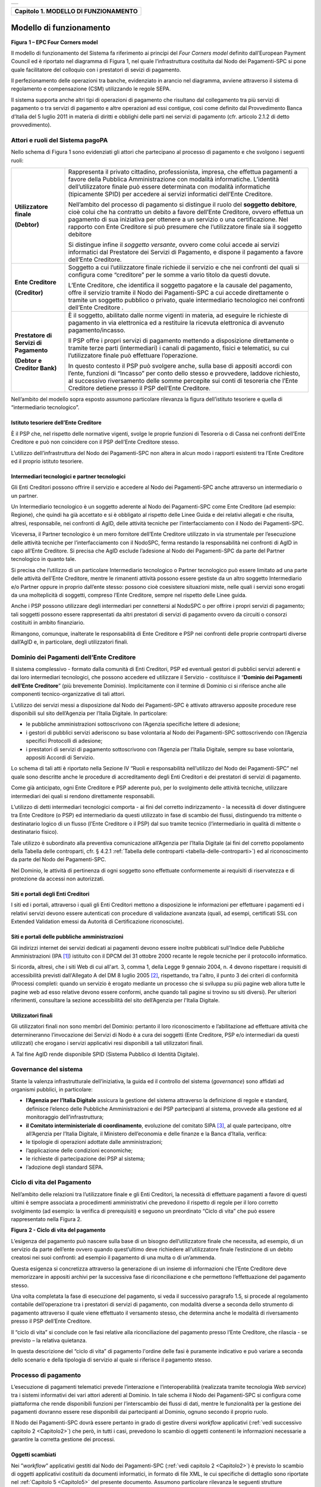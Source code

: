 +-----------------------------------------------------------------------+
| |AGID_logo_carta_intestata-02.png|                                    |
+-----------------------------------------------------------------------+

.. _Capitolo1:

+------------------------------------------+
| **Capitolo 1. MODELLO DI FUNZIONAMENTO** |
+------------------------------------------+

.. _Modello-di-funzionamento:

Modello di funzionamento
========================

|image1|

**Figura** **1 – EPC Four Corners model**

Il modello di funzionamento del Sistema fa riferimento ai principi del
*Four Corners* *model* definito dall’European Payment Council ed è
riportato nel diagramma di Figura 1, nel quale l’infrastruttura
costituita dal Nodo dei Pagamenti-SPC si pone quale facilitatore del
colloquio con i prestatori di sevizi di pagamento.

Il perfezionamento delle operazioni tra banche, evidenziato in arancio
nel diagramma, avviene attraverso il sistema di regolamento e
compensazione (CSM) utilizzando le regole SEPA.

Il sistema supporta anche altri tipi di operazioni di pagamento che
risultano dal collegamento tra più servizi di pagamento o tra servizi di
pagamento e altre operazioni ad essi contigue, così come definito dal
Provvedimento Banca d’Italia del 5 luglio 2011 in materia di diritti e
obblighi delle parti nei servizi di pagamento (cfr. articolo 2.1.2 di
detto provvedimento).

.. _Attori-e-ruoli-del-Sistema-pagoPA:

Attori e ruoli del Sistema pagoPA
---------------------------------


Nello schema di Figura 1 sono evidenziati gli attori che partecipano al
processo di pagamento e che svolgono i seguenti ruoli:

+-----------------------------------+-----------------------------------+
| **Utilizzatore finale**           | Rappresenta il privato cittadino, |
|                                   | professionista, impresa, che      |
| **(Debtor)**                      | effettua pagamenti a favore della |
|                                   | Pubblica Amministrazione con      |
|                                   | modalità informatiche. L’identità |
|                                   | dell’utilizzatore finale può      |
|                                   | essere determinata con modalità   |
|                                   | informatiche (tipicamente SPID)   |
|                                   | per accedere ai servizi           |
|                                   | informatici dell’Ente Creditore.  |
|                                   |                                   |
|                                   | Nell’ambito del processo di       |
|                                   | pagamento si distingue il ruolo   |
|                                   | del **soggetto debitore**, cioè   |
|                                   | colui che ha contratto un debito  |
|                                   | a favore dell’Ente Creditore,     |
|                                   | ovvero effettua un pagamento di   |
|                                   | sua iniziativa per ottenere a un  |
|                                   | servizio o una certificazione.    |
|                                   | Nel rapporto con Ente Creditore   |
|                                   | si può presumere che              |
|                                   | l’utilizzatore finale sia il      |
|                                   | soggetto debitore                 |
|                                   |                                   |
|                                   | Si distingue infine il *soggetto* |
|                                   | *versante*, ovvero come colui     |
|                                   | accede ai servizi informatici dal |
|                                   | Prestatore dei Servizi di         |
|                                   | Pagamento, e dispone il pagamento |
|                                   | a favore dell’Ente Creditore.     |
+-----------------------------------+-----------------------------------+
| **Ente Creditore**                | Soggetto a cui l’utilizzatore     |
|                                   | finale richiede il servizio e che |
| **(Creditor)**                    | nei confronti del quali si        |
|                                   | configura come “creditore” per le |
|                                   | somme a vario titolo da questi    |
|                                   | dovute.                           |
|                                   |                                   |
|                                   | L’Ente Creditore, che identifica  |
|                                   | il soggetto pagatore e la causale |
|                                   | del pagamento, offre il servizio  |
|                                   | tramite il Nodo dei Pagamenti-SPC |
|                                   | a cui accede direttamente o       |
|                                   | tramite un soggetto pubblico o    |
|                                   | privato, quale intermediario      |
|                                   | tecnologico nei confronti         |
|                                   | dell’Ente Creditore .             |
+-----------------------------------+-----------------------------------+
| **Prestatore di Servizi di**      | È il soggetto, abilitato dalle    |
| **Pagamento**                     | norme vigenti in materia, ad      |
|                                   | eseguire le richieste di          |
| **(Debtor e Creditor Bank)**      | pagamento in via elettronica ed a |
|                                   | restituire la ricevuta            |
|                                   | elettronica di avvenuto           |
|                                   | pagamento/incasso.                |
|                                   |                                   |
|                                   | Il PSP offre i propri servizi di  |
|                                   | pagamento mettendo a disposizione |
|                                   | direttamente o tramite terze      |
|                                   | parti (intermediari) i canali di  |
|                                   | pagamento, fisici e telematici,   |
|                                   | su cui l’utilizzatore finale può  |
|                                   | effettuare l’operazione.          |
|                                   |                                   |
|                                   | In questo contesto il PSP può     |
|                                   | svolgere anche, sulla base di     |
|                                   | appositi accordi con l’ente,      |
|                                   | funzioni di “Incasso” per conto   |
|                                   | dello stesso e provvedere,        |
|                                   | laddove richiesto, al successivo  |
|                                   | riversamento delle somme          |
|                                   | percepite sui conti di tesoreria  |
|                                   | che l’Ente Creditore detiene      |
|                                   | presso il PSP dell’Ente           |
|                                   | Creditore.                        |
+-----------------------------------+-----------------------------------+

Nell’ambito del modello sopra esposto assumono particolare rilevanza la
figura dell’istituto tesoriere e quella di “intermediario tecnologico”.

.. _Istituto-tesoriere:

Istituto tesoriere dell’Ente Creditore
~~~~~~~~~~~~~~~~~~~~~~~~~~~~~~~~~~~~~~

È il PSP che, nel rispetto delle normative vigenti, svolge le proprie
funzioni di Tesoreria o di Cassa nei confronti dell’Ente Creditore e può
non coincidere con il PSP dell’Ente Creditore stesso.

L’utilizzo dell’infrastruttura del Nodo dei Pagamenti-SPC non altera in
alcun modo i rapporti esistenti tra l’Ente Creditore ed il proprio
istituto tesoriere.

.. _Intermediari-tecnologici-e-partner-tecnologici:

Intermediari tecnologici e partner tecnologici
~~~~~~~~~~~~~~~~~~~~~~~~~~~~~~~~~~~~~~~~~~~~~~


Gli Enti Creditori possono offrire il servizio e accedere al Nodo dei
Pagamenti-SPC anche attraverso un intermediario o un partner.

Un Intermediario tecnologico è un soggetto aderente al Nodo dei
Pagamenti-SPC come Ente Creditore (ad esempio: Regione), che quindi ha
già accettato e si è obbligato al rispetto delle Linee Guida e dei
relativi allegati e che risulta, altresì, responsabile, nei confronti di
AgID, delle attività tecniche per l’interfacciamento con il Nodo dei
Pagamenti-SPC.

Viceversa, il Partner tecnologico è un mero fornitore dell’Ente
Creditore utilizzato in via strumentale per l’esecuzione delle attività
tecniche per l’interfacciamento con il NodoSPC, ferma restando la
responsabilità nei confronti di AgID in capo all’Ente Creditore. Si
precisa che AgID esclude l’adesione al Nodo dei Pagamenti-SPC da parte
del Partner tecnologico in quanto tale.

Si precisa che l’utilizzo di un particolare Intermediario tecnologico o
Partner tecnologico può essere limitato ad una parte delle attività
dell’Ente Creditore, mentre le rimanenti attività possono essere
gestiste da un altro soggetto Intermediario e/o Partner oppure in
proprio dall’ente stesso: possono cioè coesistere situazioni miste,
nelle quali i servizi sono erogati da una molteplicità di soggetti,
compreso l’Ente Creditore, sempre nel rispetto delle Linee guida.

Anche i PSP possono utilizzare degli intermediari per connettersi al
NodoSPC o per offrire i propri servizi di pagamento; tali soggetti
possono essere rappresentati da altri prestatori di servizi di pagamento
ovvero da circuiti o consorzi costituiti in ambito finanziario.

Rimangono, comunque, inalterate le responsabilità di Ente Creditore e
PSP nei confronti delle proprie controparti diverse dall’AgID e, in
particolare, degli utilizzatori finali.

.. _Dominio-dei-Pagamenti-dell’Ente-Creditore:

Dominio dei Pagamenti dell’Ente Creditore
-----------------------------------------

Il sistema complessivo - formato dalla comunità di Enti Creditori, PSP
ed eventuali gestori di pubblici servizi aderenti e dai loro
intermediari tecnologici, che possono accedere ed utilizzare il Servizio
- costituisce il “**Dominio dei Pagamenti dell’Ente Creditore**”
(più brevemente Dominio). Implicitamente con il termine di Dominio ci si
riferisce anche alle componenti tecnico-organizzative di tali attori.

L’utilizzo dei servizi messi a disposizione dal Nodo dei Pagamenti-SPC è
attivato attraverso apposite procedure rese disponibili sul sito
dell’Agenzia per l’Italia Digitale. In particolare:

-  le pubbliche amministrazioni sottoscrivono con l’Agenzia specifiche
   lettere di adesione;

-  i gestori di pubblici servizi aderiscono su base volontaria al Nodo
   dei Pagamenti-SPC sottoscrivendo con l’Agenzia specifici Protocolli
   di adesione;

-  i prestatori di servizi di pagamento sottoscrivono con l’Agenzia per
   l’Italia Digitale, sempre su base volontaria, appositi Accordi di
   Servizio.

Lo schema di tali atti è riportato nella Sezione IV “Ruoli e
responsabilità nell’utilizzo del Nodo dei Pagamenti-SPC” nel quale sono
descritte anche le procedure di accreditamento degli Enti Creditori e
dei prestatori di servizi di pagamento.

Come già anticipato, ogni Ente Creditore e PSP aderente può, per lo
svolgimento delle attività tecniche, utilizzare intermediari dei quali
si rendono direttamente responsabili.

L’utilizzo di detti intermediari tecnologici comporta - ai fini del
corretto indirizzamento - la necessità di dover distinguere tra Ente
Creditore (o PSP) ed intermediario da questi utilizzato in fase di
scambio dei flussi, distinguendo tra mittente o destinatario logico di
un flusso (l’Ente Creditore o il PSP) dal suo tramite tecnico
(l’intermediario in qualità di mittente o destinatario fisico).

Tale utilizzo è subordinato alla preventiva comunicazione all’Agenzia
per l’Italia Digitale (ai fini del corretto popolamento della Tabella
delle controparti, cfr. § 4.2.1 :ref:`Tabella delle controparti <tabella-delle-controparti>`) ed al riconoscimento da parte del Nodo
dei Pagamenti-SPC.



Nel Dominio, le attività di pertinenza di ogni soggetto sono effettuate
conformemente ai requisiti di riservatezza e di protezione da accessi
non autorizzati.

.. _Siti-e-portali-degli-Enti-Creditori:

Siti e portali degli Enti Creditori
~~~~~~~~~~~~~~~~~~~~~~~~~~~~~~~~~~~


I siti ed i portali, attraverso i quali gli Enti Creditori mettono a
disposizione le informazioni per effettuare i pagamenti ed i relativi
servizi devono essere autenticati con procedure di validazione avanzata
(quali, ad esempi, certificati SSL con Extended Validation emessi da
Autorità di Certificazione riconosciute).

.. _Siti-e-portali-delle-pubbliche-amministrazioni:

Siti e portali delle pubbliche amministrazioni
~~~~~~~~~~~~~~~~~~~~~~~~~~~~~~~~~~~~~~~~~~~~~~


Gli indirizzi internet dei servizi dedicati ai pagamenti devono essere
inoltre pubblicati sull'Indice delle Pubbliche Amministrazioni
(IPA [1]_) istituito con il DPCM del 31 ottobre 2000 recante le regole
tecniche per il protocollo informatico.

Si ricorda, altresì, che i siti Web di cui all'art. 3, comma 1, della
Legge 9 gennaio 2004, n. 4 devono rispettare i requisiti di
accessibilità previsti dall'Allegato A del DM 8 luglio 2005 [2]_,
rispettando, tra l'altro, il punto 3 dei criteri di conformità (Processi
completi: quando un servizio è erogato mediante un processo che si
sviluppa su più pagine web allora tutte le pagine web ad esso relative
devono essere conformi, anche quando tali pagine si trovino su siti
diversi). Per ulteriori riferimenti, consultare la sezione accessibilità
del sito dell’Agenzia per l'Italia Digitale.

.. _Utilizzatori-finali:

Utilizzatori finali
~~~~~~~~~~~~~~~~~~~


Gli utilizzatori finali non sono membri del Dominio: pertanto il loro
riconoscimento e l’abilitazione ad effettuare attività che
determineranno l’invocazione dei Servizi di Nodo è a cura dei soggetti
(Ente Creditore, PSP e/o intermediari da questi utilizzati) che erogano
i servizi applicativi resi disponibili a tali utilizzatori finali.

A Tal fine AgID rende disponibile SPID (Sistema Pubblico di Identità
Digitale).

.. _Governance-del-sistema:

Governance del sistema
----------------------


Stante la valenza infrastrutturale dell’iniziativa, la guida ed il
controllo del sistema (*governance*) sono affidati ad organismi
pubblici, in particolare:

-  **l’Agenzia per l’Italia Digitale** assicura la gestione del sistema
   attraverso la definizione di regole e standard, definisce
   l’elenco delle Pubbliche Amministrazioni e dei PSP partecipanti
   al sistema, provvede alla gestione ed al monitoraggio
   dell’infrastruttura;

-  **il Comitato interministeriale di coordinamento**, evoluzione del
   comitato SIPA [3]_, al quale partecipano, oltre all’Agenzia per
   l’Italia Digitale, il Ministero dell’economia e delle finanze e
   la Banca d’Italia, verifica:

-  le tipologie di operazioni adottate dalle amministrazioni;

-  l’applicazione delle condizioni economiche;

-  le richieste di partecipazione dei PSP al sistema;

-  l’adozione degli standard SEPA.

.. _Ciclo-di-vita:

Ciclo di vita del Pagamento
---------------------------


Nell’ambito delle relazioni tra l’utilizzatore finale e gli Enti
Creditori, la necessità di effettuare pagamenti a favore di questi
ultimi è sempre associata a procedimenti amministrativi che prevedono il
rispetto di regole per il loro corretto svolgimento (ad esempio: la
verifica di prerequisiti) e seguono un preordinato “Ciclo di vita” che
può essere rappresentato nella Figura 2.

|image2|

**Figura** **2 - Ciclo di vita del pagamento**

L’esigenza del pagamento può nascere sulla base di un bisogno
dell’utilizzatore finale che necessita, ad esempio, di un servizio da
parte dell’ente ovvero quando quest’ultimo deve richiedere
all’utilizzatore finale l’estinzione di un debito creatosi nei suoi
confronti: ad esempio il pagamento di una multa o di un’ammenda.

Questa esigenza si concretizza attraverso la generazione di un insieme
di informazioni che l’Ente Creditore deve memorizzare in appositi
archivi per la successiva fase di riconciliazione e che permettono
l’effettuazione del pagamento stesso.

Una volta completata la fase di esecuzione del pagamento, si veda il
successivo paragrafo 1.5, si procede al regolamento contabile
dell’operazione tra i prestatori di servizi di pagamento, con modalità
diverse a seconda dello strumento di pagamento attraverso il quale viene
effettuato il versamento stesso, che determina anche le modalità di
riversamento presso il PSP dell’Ente Creditore.

Il “ciclo di vita” si conclude con le fasi relative alla riconciliazione
del pagamento presso l’Ente Creditore, che rilascia - se previsto – la
relativa quietanza.

In questa descrizione del “ciclo di vita” di pagamento l'ordine delle
fasi è puramente indicativo e può variare a seconda dello scenario e
della tipologia di servizio al quale si riferisce il pagamento stesso.

.. _Processo-di-pagamento:

Processo di pagamento
---------------------


L’esecuzione di pagamenti telematici prevede l’interazione e
l’interoperabilità (realizzata tramite tecnologia *Web service*) tra i
sistemi informativi dei vari attori aderenti al Dominio. In tale schema
il Nodo dei Pagamenti-SPC si configura come piattaforma che rende
disponibili funzioni per l’interscambio dei flussi di dati, mentre le
funzionalità per la gestione dei pagamenti dovranno essere rese
disponibili dai partecipanti al Dominio, ognuno secondo il proprio
ruolo.

Il Nodo dei Pagamenti-SPC dovrà essere pertanto in grado di gestire
diversi *workflow* applicativi (:ref:`vedi successivo capitolo 2 <Capitolo2>`) che però, in
tutti i casi, prevedono lo scambio di oggetti contenenti le informazioni
necessarie a garantire la corretta gestione dei processi.

.. _Oggetti-scambiati:

Oggetti scambiati
~~~~~~~~~~~~~~~~~


Nei ”*workflow*” applicativi gestiti dal Nodo dei Pagamenti-SPC
(:ref:`vedi capitolo 2 <Capitolo2>`) è previsto lo scambio di oggetti applicativi
costituiti da documenti informatici, in formato di file XML, le cui
specifiche di dettaglio sono riportate nel :ref:`Capitolo 5 <Capitolo5>` del presente
documento. Assumono particolare rilevanza le seguenti strutture
standardizzate:

-  *Richiesta Pagamento Telematico* (da ora in avanti RPT) che è emessa
   dall’Ente Creditore e definisce gli elementi necessari a
   caratterizzare il pagamento da effettuare;

-  *Ricevuta Telematica* (da ora in avanti RT), restituita da un PSP a
   fronte di pagamento individuato da una RPT, che definisce gli
   elementi necessari a qualificare l’esito del pagamento richiesto;

-  *Richiesta Revoca* (da ora in avanti RR) che è emessa dall’ente
   interessato e serve a chiedere alla controparte la revoca di una
   RT o lo storno di un pagamento;

-  *Esito Revoca* (da ora in avanti ER) che è emessa dall’ente cui è
   stata inviata una RT e serve a fornire alla controparte l’esito della
   revoca di una RT o dello storno di un pagamento.

Ogni RPT e la relativa RT possono contenere rispettivamente le
informazioni attinenti da 1 a 5 pagamenti / esiti a favore di uno stesso
Ente Creditore; tali oggetti, insieme alle RR ed ER, sono identificati a
livello nazionale dalla seguente coppia di informazioni:

-  codice fiscale dell’Ente Creditore che invia la RPT,

-  codice *Identificativo Univoco Versamento* (IUV, vedi paragrafo
   successivo) che viene assegnato dal singolo Ente Creditore che invia
   la RPT.

Nell’ambito delle funzionalità esposte dal Nodo dei Pagamenti-SPC sono
previsti ulteriori oggetti applicativi scambiati, tra lo stesso NodoSPC
ed i soggetti aderenti, che riguardano le Strutture dati di supporto ed
i Servizi applicativi opzionali (:ref:`vedi anche capitolo 4 <Capitolo4>`).

.. _Identificativo-Univoco-di-Versamento:

Identificativo Univoco di Versamento
~~~~~~~~~~~~~~~~~~~~~~~~~~~~~~~~~~~~


Il codice IUV è assegnato dall’Ente Creditore attraverso le regole di
generazione previste nella Sezione I del documento allegato A alle .

Il meccanismo di generazione, che dovrà essere implementato a cura
dell’Ente Creditore, deve essere strutturato in modo tale che non possa
esistere nel corso del tempo un altro codice IUV eguale all’interno
dello stesso ente.

Nello scenario principale di ogni *workflow* la generazione del codice
IUV si rende necessaria allorché una RPT deve essere resa disponibile a
fronte di una richiesta di pagamento effettuata dall’utilizzatore finale
ovvero debba essere associata ad un pagamento che l’Ente Creditore
richiede all’utilizzatore finale.

Il codice IUV costituisce l’elemento attraverso il quale l’Ente
Creditore riceve tutte le informazioni che caratterizzano il pagamento,
permettendo di eseguire eventuali controlli e verifiche relativi e/o
propedeutici all’erogazione del servizio.

.. _Flusso-di-processo:

Flusso di processo
~~~~~~~~~~~~~~~~~~

L’utilizzatore finale dispone il pagamento per mezzo di una RPT, tramite
sportelli fisici o telematici messi a disposizione dall’Ente Creditore,
da eventuali intermediari dallo stesso o direttamente da un PSP (o dai
suoi intermediari).

Indipendentemente dal canale utilizzato, l’esecutore del pagamento è un
PSP scelto direttamente dall’utilizzatore finale: il PSP entra in
possesso della RPT messa a disposizione dall’Ente Creditore (o dal suo
intermediario) attraverso il Nodo dei Pagamenti-SPC, esegue il pagamento
richiesto ed emette una RT, che certifica l’esito del pagamento.

La RT è veicolata attraverso il Nodo dei Pagamenti-SPC e consegnata
all’Ente Creditore (o al suo intermediario) ed è rilasciata
all’utilizzatore finale.

Gli Enti Creditori (e i loro intermediari) si avvalgono della
piattaforma tecnologica del Nodo dei Pagamenti-SPC solo per scambiare
con i PSP (e i loro intermediari) i flussi informativi costituiti dalle
strutture dati standardizzate (RPT e RT) necessarie all’istradamento del
pagamento informatico.

L’effettiva esecuzione dei pagamenti, instradati da tale scambio
informativo, è gestita utilizzando i circuiti di pagamento esistenti,
esterni al Nodo dei Pagamenti-SPC.

.. _Compiti-degli-Enti-Creditori:

Compiti degli Enti Creditori
~~~~~~~~~~~~~~~~~~~~~~~~~~~~


Al fine di gestire nel modo migliore l’iter del processo di pagamento
gli Enti Creditori hanno l’obbligo di rendere disponibili direttamente
all’utilizzatore finale, attraverso opportuni servizi informatici
offerti direttamente o tramite intermediari:

-  le modalità per effettuare i pagamenti informatici e il trasferimento
   di ogni altra informazione che abbia il fine di agevolarne
   l’esecuzione;

-  l’accesso all’archivio delle RT relativa ad ogni pagamento da questi
   disposto. Fino a prescrizione, è fatto obbligo all’Ente Creditore
   di conservare le informazioni di ogni RT in modo da poterla
   riprodurre a richiesta anche su supporti cartaceo;

-  le modalità di gestione, nel rispetto della normativa vigente, di
   possibili flussi secondari (reclami, rimborsi, storni), anche
   usufruendo delle funzionalità accessorie messe a disposizione dalla
   piattaforma.

.. _Integrità-e-non-ripudiabilità-della-RT:

Integrità e non ripudiabilità della RT
~~~~~~~~~~~~~~~~~~~~~~~~~~~~~~~~~~~~~~


Laddove il “*workflow* del procedimento amministrativo consenta
all’Ente Creditore di ricevere il documento informatico RT dal
prestatore di servizi di pagamento direttamente per il tramite del Nodo
dei Pagamenti-SPC, si evidenzia, sin da ora, agli Enti Creditori che non
potranno sussistere incertezze circa l’integrità e la non ripudiabilità
del documento stesso poiché il *workflow* del pagamento si sviluppa
all’interno di un “circuito di trust” senza alcuna possibilità di
ingerenza e/o manomissione da parte di terzi (:ref:`vedi successivo paragrafo
2.6 <identificazione-dellutilizzatore-finale>`); da qui l’inopportunità di garantire l’integrità e non
ripudiabilità del documento informatico RT attraverso la firma digitale
o la firma elettronica qualificata dello stesso da parte del prestatore
di servizi di pagamento.

Fatta la precisazione sopra esposta, resta ferma la facoltà in capo
all’Ente Creditore di richiedere al PSP di sottoscrivere con firma
digitale o firma elettronica qualificata il documento Ricevuta
Telematica, indicando tale vincolo in un apposito elemento della RPT.

**NB: Tale possibilità è deprecata e non potrà essere attuata dagli Enti**
**Creditori aderenti al sistema pagoPA durante la vigenza delle presenti**
**specifiche.**

**Gli EC che adottano tale modalità dovranno predisporre un piano in**
**vista della dismissione.**

.. _Trasparenza-nei-confronti-degli-utilizzatori-finali:

Trasparenza nei confronti degli utilizzatori finali
~~~~~~~~~~~~~~~~~~~~~~~~~~~~~~~~~~~~~~~~~~~~~~~~~~~


La trasparenza dell’operazione di pagamento deve essere garantita nei
confronti dell’utilizzatore finale, pertanto l’Ente Creditore deve
segnalare a quest’ultimo l’importo che serve a remunerare il PSP per il
servizio fornito: a tal fine il NodoSPC mette a disposizione apposite
funzioni che consentono:

-  ai PSP di comunicare tali costi, differenziati per strumento e/o
   canale di pagamento;

-  agli Enti Creditori di reperire in modo centralizzato tali
   informazioni;

-  agli utilizzatori finali di scegliere il servizio che più si addice
   alle proprie esigenze.

In merito a quest'ultimo punto, si fa presente che il NodoSPC mette a
disposizione degli Enti Creditori una funzione centralizzata che dà agli
utilizzatori finali la possibilità di sperimentare, nella scelta del
servizio di pagamento, la stessa *user experience* in modalità unificata
a livello nazionale (:ref:`vedi il § 2.1.3 <scelta-del-servizio-di-pagamento-da-parte-dellutilizzatore-finale>`). Tale funzione mantiene inalterata
la facoltà in capo al PSP di stabilire commissioni specifiche e/o di
maggior favore per il singolo utilizzatore finale. In merito, si precisa
che resta in capo al PSP l’onere di promuovere e pubblicizzare alla
propria clientela e attraverso i propri canali ogni attività di
*pricing* differente da quella esposta a livello nazionale dalla
funzione centralizzata del NodoSPC.

A tale proposito, si ricorda che è altresì onere del PSP individuare, se
del caso, le modalità con cui indicare utilizzatore finale l’importo
della commissione specifica e/o di maggior favore praticata all’atto
dell’esecuzione del singolo pagamento.

.. _Funzioni-accessorie-di-controllo-e-di-verifica:

Funzioni accessorie di controllo e di verifica
----------------------------------------------


Il Sistema prevede modalità di controllo focalizzate sulla verifica
della corretta applicazione degli Standard di Servizio (p.e. norme di
comportamento, livelli di Servizio garantiti, ecc.) e dei processi che
da questi derivano.

A supporto di tali funzioni, ogni soggetto (Enti Creditori e PSP
aderenti, NodoSPC) deve registrare all’interno del proprio sistema
(dominio del soggetto) ogni singolo evento significativo dal punto di
vista applicativo al fine di tenerne traccia.

L’insieme di tali registrazioni, indipendentemente dalle peculiarità
tecniche delle soluzioni adottate da ciascun soggetto che definisce in
autonomia tali aspetti, costituisce il “Giornale degli Eventi” (:ref:`vedi
paragrafo 3.2.10 <giornale-degli-eventi>`) che riporta gli estremi di tutte le situazioni
verificatesi nell’esecuzione dell’operazione di pagamento nelle varie
tratte coinvolte (tra Enti Creditori e NodoSPC, nel NodoSPC, tra NodoSPC
e PSP).

L’elenco delle informazioni minime che ogni soggetto (Enti Creditori e
PSP aderenti, Nodo dei Pagamenti-SPC) deve registrare nel proprio
“Giornale degli Eventi” è indicato nel :ref:`capitolo 5.3.11 <catalogo-dei-servizi>` della Sezione II.
Tali informazioni devono essere fornite ai soggetti interessati sul
supporto definito dal soggetto che registra tali informazioni. Il Nodo
dei Pagamenti-SPC fornisce tali informazioni su supporto cartaceo e file
XML.

.. _Sicurezza-e-conservazione:

Sicurezza e conservazione
-------------------------


Tutte le informazioni trattate nell’ambito del Sistema saranno gestite
dai diversi attori che interagiscono con il Nodo dei Pagamenti-SPC,
ciascuno nell’ambito della propria competenza e responsabilità, nel
rispetto delle regole definite dal CAD in materia di conservazione dei
documenti informatici e di sicurezza dei dati.

In merito, si rammenta che la conservazione è finalizzata a proteggere
nel tempo i documenti informatici e i dati ivi contenuti, assicurandone,
tra l’altro, la sicurezza, l'integrità e la non modificabilità, al fine
di preservare il valore probatorio del documento informatico e, nel caso
specifico di pagoPA, della transazione di pagamento.

Considerato che la quietanza, fornita dall’Ente Creditore
all’utilizzatore finale, è formata sulla base degli oggetti scambiati
attraverso il Nodo dei Pagamenti-SPC, si ritiene che, al fine di
conservare traccia dell’intera transazione di pagamento, sia opportuno
conservare a norma sia la Ricevuta Telematica, sia la Richiesta di
Pagamento Telematico e non anche il Flusso di Rendicontazione (per il
dettaglio su tali oggetti si veda :ref:il Capitolo 2 <Capitolo2>`).

:ref:`Torna all'indice <Indice>`

.. [1]
   Vedi http://www.indicepa.gov.it/

.. [2]
   Aggiornato con DM 20 marzo 2013, recante "Modifiche all'allegato A
   del decreto 8 luglio 2005 del Ministro per l'innovazione e le
   tecnologie, recante: «Requisiti tecnici e i diversi livelli per
   l'accessibilità agli strumenti informatici»" pubblicato in GU Serie
   Generale n.217 del 16-9-2013

.. [3]
   :ref:`Vedi il paragrafo Definizioni e Acronimi <definizione-e-acronimi>`

.. |AGID_logo_carta_intestata-02.png| image:: ../media/header.png
   :width: 5.90551in
   :height: 1.30277in
.. |image1| image:: ./myMediaFolder/media/image2.png
   :width: 4.80315in
   :height: 3.92492in
.. |image2| image:: ./myMediaFolder/media/image3.png
   :width: 4.18276in
   :height: 2.3622in
